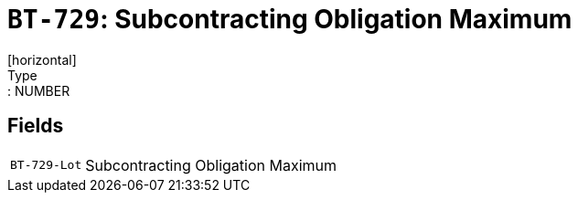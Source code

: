 = `BT-729`: Subcontracting Obligation Maximum
[horizontal]
Type:: NUMBER
== Fields
[horizontal]
  `BT-729-Lot`:: Subcontracting Obligation Maximum
